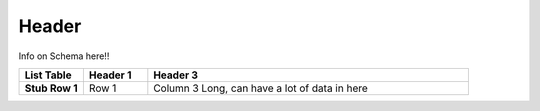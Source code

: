 Header
======

Info on Schema here!!


.. list-table::
	:widths: 10 10 50
	:header-rows: 1
	:stub-columns: 1

	* - List Table
	  - Header 1
	  - Header 3
	* - Stub Row 1
	  - Row 1
	  - Column 3 Long, can have a lot of data in here